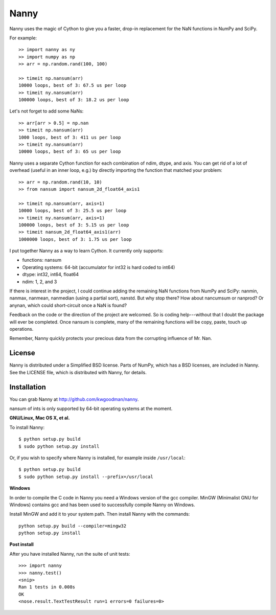 =====
Nanny
=====

Nanny uses the magic of Cython to give you a faster, drop-in replacement for
the NaN functions in NumPy and SciPy.

For example::

    >> import nanny as ny
    >> import numpy as np
    >> arr = np.random.rand(100, 100)

    >> timeit np.nansum(arr)
    10000 loops, best of 3: 67.5 us per loop
    >> timeit ny.nansum(arr)
    100000 loops, best of 3: 18.2 us per loop

Let's not forget to add some NaNs::

    >> arr[arr > 0.5] = np.nan 
    >> timeit np.nansum(arr)
    1000 loops, best of 3: 411 us per loop
    >> timeit ny.nansum(arr)
    10000 loops, best of 3: 65 us per loop

Nanny uses a separate Cython function for each combination of ndim, dtype, and
axis. You can get rid of a lot of overhead (useful in an inner loop, e.g.) by
directly importing the function that matched your problem::
              
    >> arr = np.random.rand(10, 10)
    >> from nansum import nansum_2d_float64_axis1

    >> timeit np.nansum(arr, axis=1)
    10000 loops, best of 3: 25.5 us per loop
    >> timeit ny.nansum(arr, axis=1)
    100000 loops, best of 3: 5.15 us per loop
    >> timeit nansum_2d_float64_axis1(arr)
    1000000 loops, best of 3: 1.75 us per loop

I put together Nanny as a way to learn Cython. It currently only supports:

- functions: nansum
- Operating systems: 64-bit (accumulator for int32 is hard coded to int64)
- dtype: int32, int64, float64
- ndim: 1, 2, and 3

If there is interest in the project, I could continue adding the remaining NaN
functions from NumPy and SciPy: nanmin, nanmax, nanmean, nanmedian (using a
partial sort), nanstd. But why stop there? How about nancumsum or nanprod? Or
anynan, which could short-circuit once a NaN is found?

Feedback on the code or the direction of the project are welcomed. So is
coding help---without that I doubt the package will ever be completed. Once
nansum is complete, many of the remaining functions will be copy, paste, touch
up operations.

Remember, Nanny quickly protects your precious data from the corrupting
influence of Mr. Nan.


License
=======

Nanny is distributed under a Simplified BSD license. Parts of NumPy, which has
a BSD licenses, are included in Nanny. See the LICENSE file, which is
distributed with Nanny, for details.


Installation
============

You can grab Nanny at http://github.com/kwgoodman/nanny.

nansum of ints is only supported by 64-bit operating systems at the moment. 

**GNU/Linux, Mac OS X, et al.**

To install Nanny::

    $ python setup.py build
    $ sudo python setup.py install
    
Or, if you wish to specify where Nanny is installed, for example inside
``/usr/local``::

    $ python setup.py build
    $ sudo python setup.py install --prefix=/usr/local

**Windows**

In order to compile the C code in Nanny you need a Windows version of the gcc
compiler. MinGW (Minimalist GNU for Windows) contains gcc and has been used to successfully compile Nanny on Windows.

Install MinGW and add it to your system path. Then install Nanny with the
commands::

    python setup.py build --compiler=mingw32
    python setup.py install

**Post install**

After you have installed Nanny, run the suite of unit tests::

    >>> import nanny
    >>> nanny.test()
    <snip>
    Ran 1 tests in 0.008s
    OK
    <nose.result.TextTestResult run=1 errors=0 failures=0> 
